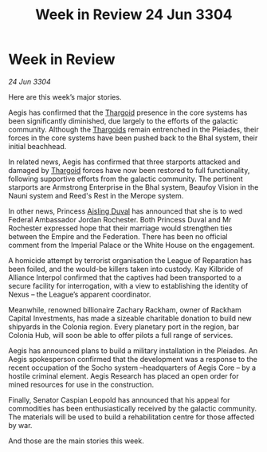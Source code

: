 :PROPERTIES:
:ID:       54c39ddd-f01d-4ae5-a558-98a35d013b00
:END:
#+title: Week in Review 24 Jun 3304
#+filetags: :Empire:3304:galnet:

* Week in Review

/24 Jun 3304/

Here are this week’s major stories. 

Aegis has confirmed that the [[id:09343513-2893-458e-a689-5865fdc32e0a][Thargoid]] presence in the core systems has been significantly diminished, due largely to the efforts of the galactic community. Although the [[id:09343513-2893-458e-a689-5865fdc32e0a][Thargoids]] remain entrenched in the Pleiades, their forces in the core systems have been pushed back to the Bhal system, their initial beachhead. 

In related news, Aegis has confirmed that three starports attacked and damaged by [[id:09343513-2893-458e-a689-5865fdc32e0a][Thargoid]] forces have now been restored to full functionality, following supportive efforts from the galactic community. The pertinent starports are Armstrong Enterprise in the Bhal system, Beaufoy Vision in the Nauni system and Reed's Rest in the Merope system. 

In other news, Princess [[id:b402bbe3-5119-4d94-87ee-0ba279658383][Aisling Duval]] has announced that she is to wed Federal Ambassador Jordan Rochester. Both Princess Duval and Mr Rochester expressed hope that their marriage would strengthen ties between the Empire and the Federation. There has been no official comment from the Imperial Palace or the White House on the engagement. 

A homicide attempt by terrorist organisation the League of Reparation has been foiled, and the would-be killers taken into custody. Kay Kilbride of Alliance Interpol confirmed that the captives had been transported to a secure facility for interrogation, with a view to establishing the identity of Nexus – the League’s apparent coordinator. 

Meanwhile, renowned billionaire Zachary Rackham, owner of Rackham Capital Investments, has made a sizeable charitable donation to build new shipyards in the Colonia region. Every planetary port in the region, bar Colonia Hub, will soon be able to offer pilots a full range of services. 

Aegis has announced plans to build a military installation in the Pleiades. An Aegis spokesperson confirmed that the development was a response to the recent occupation of the Socho system –headquarters of Aegis Core – by a hostile criminal element. Aegis Research has placed an open order for mined resources for use in the construction. 

Finally, Senator Caspian Leopold has announced that his appeal for commodities has been enthusiastically received by the galactic community. The materials will be used to build a rehabilitation centre for those affected by war. 

And those are the main stories this week.
